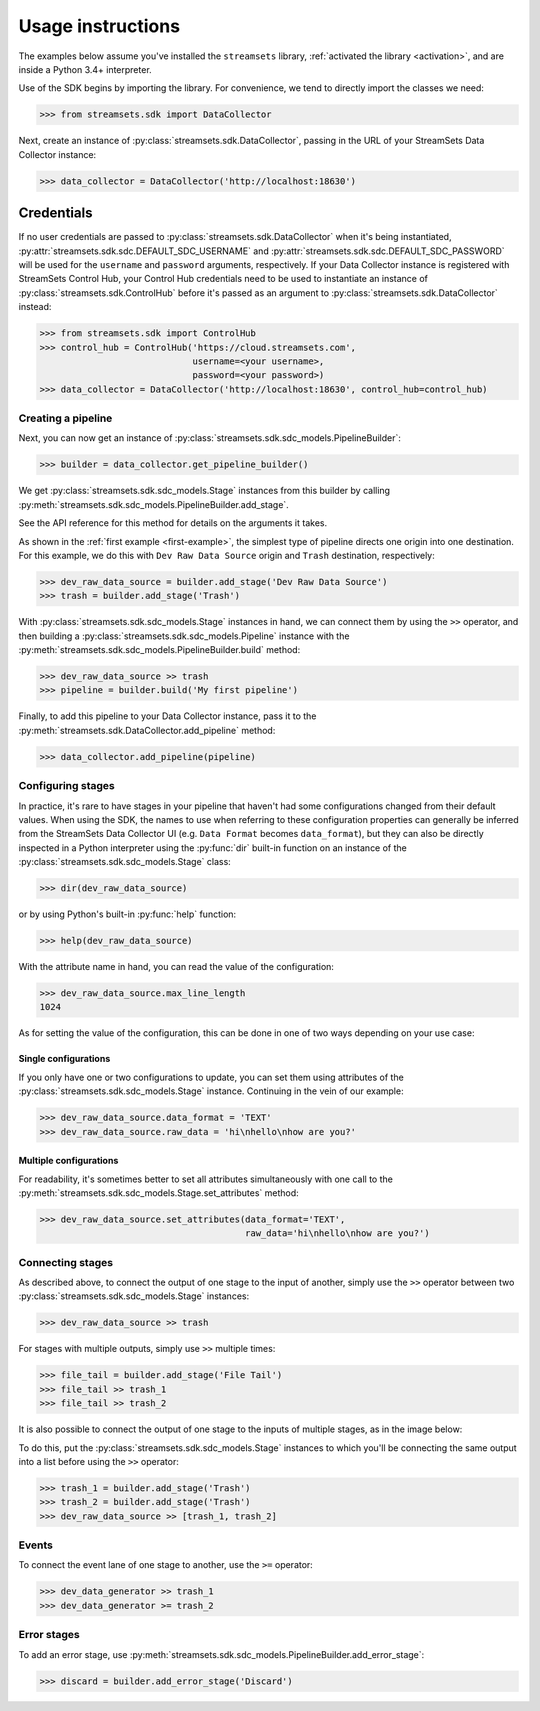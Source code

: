 .. module:: streamsets

Usage instructions
==================

The examples below assume you've installed the ``streamsets`` library,
:ref:`activated the library <activation>`, and are inside a Python 3.4+ interpreter.


Use of the SDK begins by importing the library. For convenience,
we tend to directly import the classes we need:

.. code-block:: python

    >>> from streamsets.sdk import DataCollector

Next, create an instance of :py:class:`streamsets.sdk.DataCollector`, passing in
the URL of your StreamSets Data Collector instance:

.. code-block:: python

    >>> data_collector = DataCollector('http://localhost:18630')

Credentials
^^^^^^^^^^^

If no user credentials are passed to :py:class:`streamsets.sdk.DataCollector` when it's being instantiated,
:py:attr:`streamsets.sdk.sdc.DEFAULT_SDC_USERNAME` and :py:attr:`streamsets.sdk.sdc.DEFAULT_SDC_PASSWORD` will be
used for the ``username`` and ``password`` arguments, respectively. If your Data Collector instance is
registered with StreamSets Control Hub, your Control Hub credentials need to be used to instantiate an instance
of :py:class:`streamsets.sdk.ControlHub` before it's passed as an argument to :py:class:`streamsets.sdk.DataCollector`
instead:

.. code-block:: python

    >>> from streamsets.sdk import ControlHub
    >>> control_hub = ControlHub('https://cloud.streamsets.com',
                                 username=<your username>,
                                 password=<your password>)
    >>> data_collector = DataCollector('http://localhost:18630', control_hub=control_hub)

Creating a pipeline
-------------------

Next, you can now get an instance of :py:class:`streamsets.sdk.sdc_models.PipelineBuilder`:

.. code-block:: python

    >>> builder = data_collector.get_pipeline_builder()

We get :py:class:`streamsets.sdk.sdc_models.Stage` instances from this builder by calling
:py:meth:`streamsets.sdk.sdc_models.PipelineBuilder.add_stage`.

See the API reference for this method for details on the arguments it takes.

As shown in the :ref:`first example <first-example>`, the simplest type of pipeline
directs one origin into one destination. For this example, we do this with ``Dev Raw Data Source``
origin and ``Trash`` destination, respectively:

.. code-block:: python

    >>> dev_raw_data_source = builder.add_stage('Dev Raw Data Source')
    >>> trash = builder.add_stage('Trash')

With :py:class:`streamsets.sdk.sdc_models.Stage` instances in hand, we can connect them by using the ``>>`` operator,
and then building a :py:class:`streamsets.sdk.sdc_models.Pipeline` instance with the
:py:meth:`streamsets.sdk.sdc_models.PipelineBuilder.build` method:

.. code-block:: python

    >>> dev_raw_data_source >> trash
    >>> pipeline = builder.build('My first pipeline')

Finally, to add this pipeline to your Data Collector instance, pass it to the
:py:meth:`streamsets.sdk.DataCollector.add_pipeline` method:

.. code-block:: python

    >>> data_collector.add_pipeline(pipeline)


Configuring stages
------------------

In practice, it's rare to have stages in your pipeline that haven't had some configurations
changed from their default values. When using the SDK, the names to use when referring
to these configuration properties can generally be inferred from the StreamSets Data Collector UI (e.g.
``Data Format`` becomes ``data_format``), but they can also be directly inspected in a Python
interpreter using the :py:func:`dir` built-in function on an instance of the
:py:class:`streamsets.sdk.sdc_models.Stage` class:

.. code-block:: python

    >>> dir(dev_raw_data_source)

or by using Python's built-in :py:func:`help` function:

.. code-block:: python

    >>> help(dev_raw_data_source)

.. image:: _static/dev_raw_data_source_help.png

With the attribute name in hand, you can read the value of the configuration:

.. code-block:: python

    >>> dev_raw_data_source.max_line_length
    1024

As for setting the value of the configuration, this can be done in one of two ways
depending on your use case:


Single configurations
~~~~~~~~~~~~~~~~~~~~~

If you only have one or two configurations to update, you can set them using attributes of the
:py:class:`streamsets.sdk.sdc_models.Stage` instance. Continuing in the vein of our example:

.. code-block:: python

    >>> dev_raw_data_source.data_format = 'TEXT'
    >>> dev_raw_data_source.raw_data = 'hi\nhello\nhow are you?'

Multiple configurations
~~~~~~~~~~~~~~~~~~~~~~~

For readability, it's sometimes better to set all attributes simultaneously with
one call to the :py:meth:`streamsets.sdk.sdc_models.Stage.set_attributes` method:

.. code-block:: python

    >>> dev_raw_data_source.set_attributes(data_format='TEXT',
                                           raw_data='hi\nhello\nhow are you?')

Connecting stages
-----------------

As described above, to connect the output of one stage to the input of
another, simply use the ``>>`` operator between two :py:class:`streamsets.sdk.sdc_models.Stage` instances:

.. code-block:: python

    >>> dev_raw_data_source >> trash

For stages with multiple outputs, simply use ``>>`` multiple times:

.. code-block:: python

    >>> file_tail = builder.add_stage('File Tail')
    >>> file_tail >> trash_1
    >>> file_tail >> trash_2

.. image:: _static/file_tail_to_two_trashes.png

It is also possible to connect the output of one stage to the inputs of multiple
stages, as in the image below:

.. image:: _static/dev_data_generator_to_two_trashes.png

To do this, put the :py:class:`streamsets.sdk.sdc_models.Stage` instances to which you'll be
connecting the same output into a list before using the ``>>`` operator:

.. code-block:: python

    >>> trash_1 = builder.add_stage('Trash')
    >>> trash_2 = builder.add_stage('Trash')
    >>> dev_raw_data_source >> [trash_1, trash_2]


Events
------

To connect the event lane of one stage to another, use the ``>=`` operator:

.. code-block:: python

    >>> dev_data_generator >> trash_1
    >>> dev_data_generator >= trash_2

.. image:: _static/dev_data_generator_with_events.png


Error stages
------------

To add an error stage, use :py:meth:`streamsets.sdk.sdc_models.PipelineBuilder.add_error_stage`:

.. code-block:: python

    >>> discard = builder.add_error_stage('Discard')
